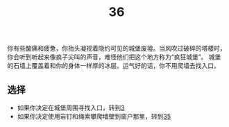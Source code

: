 #+TITLE: 36
你有些酸痛和疲惫，你抬头凝视着隐约可见的城堡废墟。当风吹过破碎的塔楼时，你会听到听起来像疯子尖叫的声音，难怪他们把这个地方称为“疯狂城堡”。
城堡的石墙上覆盖着和你的身体一样厚的冰层。运气好的话，你不用爬墙去找入口。

** 选择
- 如果你决定在城堡周围寻找入口，转到[[file:3.org][3]]
- 如果你决定使用岩钉和绳索攀爬墙壁到窗户那里，转到[[file:35.org][35]]
